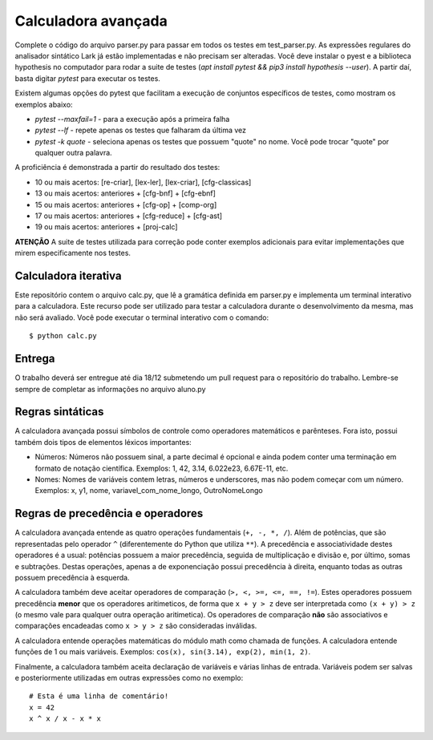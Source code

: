 ====================
Calculadora avançada
====================

Complete o código do arquivo parser.py para passar em todos os testes em test_parser.py. 
As expressões regulares do analisador sintático Lark já estão implementadas e não precisam 
ser alteradas. Você deve instalar o pyest e a biblioteca hypothesis no computador 
para rodar a suite de testes (`apt install pytest && pip3 install hypothesis --user`). A partir daí, 
basta digitar `pytest` para executar os testes.

Existem algumas opções do pytest que facilitam a execução de conjuntos específicos 
de testes, como mostram os exemplos abaixo:

* `pytest --maxfail=1` - para a execução após a primeira falha
* `pytest --lf` - repete apenas os testes que falharam da última vez
* `pytest -k quote` - seleciona apenas os testes que possuem "quote" no nome. Você pode trocar "quote" por qualquer outra palavra. 

A proficiência é demonstrada a partir do resultado dos testes:
 
* 10 ou mais acertos: [re-criar], [lex-ler], [lex-criar], [cfg-classicas]
* 13 ou mais acertos: anteriores + [cfg-bnf] + [cfg-ebnf]
* 15 ou mais acertos: anteriores + [cfg-op] + [comp-org]
* 17 ou mais acertos: anteriores + [cfg-reduce] + [cfg-ast]
* 19 ou mais acertos: anteriores + [proj-calc]


**ATENÇÃO** A suite de testes utilizada para correção pode conter exemplos adicionais para evitar
implementações que mirem especificamente nos testes.


Calculadora iterativa
---------------------

Este repositório contem o arquivo calc.py, que lê a gramática definida em parser.py e implementa 
um terminal interativo para a calculadora. Este recurso pode ser utilizado para testar a 
calculadora durante o desenvolvimento da mesma, mas não será avaliado. Você pode executar o
terminal interativo com o comando::
    
    $ python calc.py


Entrega
-------

O trabalho deverá ser entregue até dia 18/12 submetendo um pull request para o repositório do trabalho.
Lembre-se sempre de completar as informações no arquivo aluno.py


Regras sintáticas
-----------------

A calculadora avançada possui símbolos de controle como operadores matemáticos e parênteses. Fora isto,
possui também dois tipos de elementos léxicos importantes:

* Números: Números não possuem sinal, a parte decimal é opcional e ainda podem conter uma terminação 
  em formato de notação científica. Exemplos: 1, 42, 3.14, 6.022e23, 6.67E-11, etc.  
* Nomes: Nomes de variáveis contem letras, números e underscores, mas não podem começar com um 
  número. Exemplos: x, y1, nome, variavel_com_nome_longo, OutroNomeLongo 


Regras de precedência e operadores
-----------------------------------

A calculadora avançada entende as quatro operações fundamentais (``+, -, *, /``). Além de potências, que 
são representadas pelo operador ``^`` (diferentemente do Python que utiliza ``**``). A precedência e 
associatividade destes operadores é a usual: potências possuem a maior precedência, seguida de 
multiplicação e divisão e, por último, somas e subtrações. Destas operações, apenas a de exponenciação
possui precedência à direita, enquanto todas as outras possuem precedência à esquerda.

A calculadora também deve aceitar operadores de comparação (``>, <, >=, <=, ==, !=``). Estes operadores
possuem precedência **menor** que os operadores aritimeticos, de forma que ``x + y > z`` deve ser 
interpretada como ``(x + y) > z`` (o mesmo vale para qualquer outra operação aritimetica). Os operadores
de comparação **não** são associativos e comparações encadeadas como ``x > y > z`` são consideradas 
inválidas.

A calculadora entende operações matemáticas do módulo math como chamada de funções. A calculadora
entende funções de 1 ou mais variáveis. Exemplos: ``cos(x), sin(3.14), exp(2), min(1, 2)``.

Finalmente, a calculadora também aceita declaração de variáveis e várias linhas de entrada. Variáveis podem 
ser salvas e posteriormente utilizadas em outras expressões como no exemplo::

    # Esta é uma linha de comentário!
    x = 42
    x ^ x / x - x * x